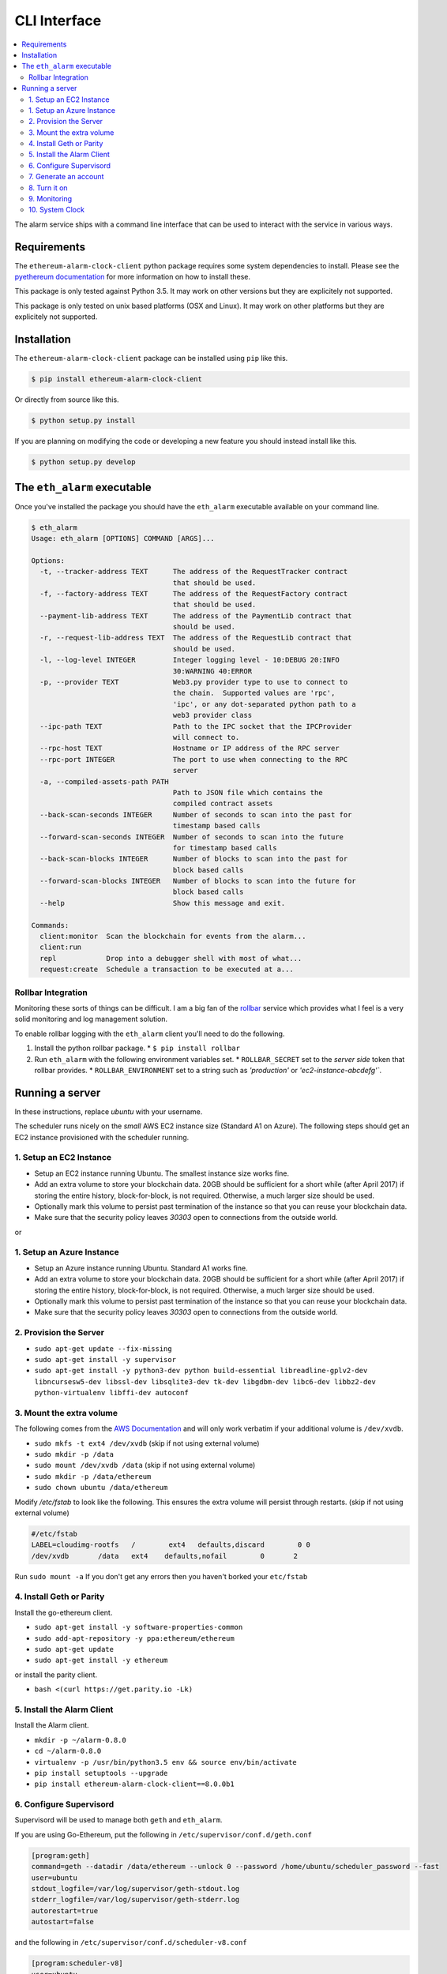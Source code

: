 CLI Interface
=============

.. contents:: :local:

The alarm service ships with a command line interface that can be used to
interact with the service in various ways.


Requirements
------------

The ``ethereum-alarm-clock-client`` python package requires some system
dependencies to install.  Please see the `pyethereum documentation`_ for more
information on how to install these.

This package is only tested against Python 3.5.  It may work on other versions
but they are explicitely not supported.

This package is only tested on unix based platforms (OSX and Linux).  It may
work on other platforms but they are explicitely not supported.


Installation
------------

The ``ethereum-alarm-clock-client`` package can be installed using ``pip`` like this.

.. code-block:: bash

    $ pip install ethereum-alarm-clock-client

Or directly from source like this.

.. code-block:: bash

    $ python setup.py install

If you are planning on modifying the code or developing a new feature you
should instead install like this.

.. code-block:: bash

    $ python setup.py develop


The ``eth_alarm`` executable
----------------------------

Once you've installed the package you should have the ``eth_alarm`` executable
available on your command line.


.. code-block:: bash

    $ eth_alarm
    Usage: eth_alarm [OPTIONS] COMMAND [ARGS]...

    Options:
      -t, --tracker-address TEXT      The address of the RequestTracker contract
                                      that should be used.
      -f, --factory-address TEXT      The address of the RequestFactory contract
                                      that should be used.
      --payment-lib-address TEXT      The address of the PaymentLib contract that
                                      should be used.
      -r, --request-lib-address TEXT  The address of the RequestLib contract that
                                      should be used.
      -l, --log-level INTEGER         Integer logging level - 10:DEBUG 20:INFO
                                      30:WARNING 40:ERROR
      -p, --provider TEXT             Web3.py provider type to use to connect to
                                      the chain.  Supported values are 'rpc',
                                      'ipc', or any dot-separated python path to a
                                      web3 provider class
      --ipc-path TEXT                 Path to the IPC socket that the IPCProvider
                                      will connect to.
      --rpc-host TEXT                 Hostname or IP address of the RPC server
      --rpc-port INTEGER              The port to use when connecting to the RPC
                                      server
      -a, --compiled-assets-path PATH
                                      Path to JSON file which contains the
                                      compiled contract assets
      --back-scan-seconds INTEGER     Number of seconds to scan into the past for
                                      timestamp based calls
      --forward-scan-seconds INTEGER  Number of seconds to scan into the future
                                      for timestamp based calls
      --back-scan-blocks INTEGER      Number of blocks to scan into the past for
                                      block based calls
      --forward-scan-blocks INTEGER   Number of blocks to scan into the future for
                                      block based calls
      --help                          Show this message and exit.

    Commands:
      client:monitor  Scan the blockchain for events from the alarm...
      client:run
      repl            Drop into a debugger shell with most of what...
      request:create  Schedule a transaction to be executed at a...






Rollbar Integration
^^^^^^^^^^^^^^^^^^^

Monitoring these sorts of things can be difficult.  I am a big fan of the
`rollbar`_ service which provides what I feel is a very solid monitoring and
log management solution.

To enable rollbar logging with the ``eth_alarm`` client you'll need to do the
following.

1. Install the python rollbar package.
   * ``$ pip install rollbar``
2. Run ``eth_alarm`` with the following environment variables set.
   * ``ROLLBAR_SECRET`` set to the *server side* token that rollbar provides.
   * ``ROLLBAR_ENVIRONMENT`` set to a string such as `'production'` or `'ec2-instance-abcdefg'``.


Running a server
----------------

In these instructions, replace `ubuntu` with your username.

The scheduler runs nicely on the *small* AWS EC2 instance size (Standard A1 on Azure).  The following
steps should get an EC2 instance provisioned with the scheduler running.

1. Setup an EC2 Instance
^^^^^^^^^^^^^^^^^^^^^^^^

* Setup an EC2 instance running Ubuntu.  The smallest instance size works fine.
* Add an extra volume to store your blockchain data.  20GB should be sufficient
  for a short while (after April 2017) if storing the entire history,
  block-for-block, is not required.  Otherwise, a much larger size should be
  used.
* Optionally mark this volume to persist past termination of the instance so
  that you can reuse your blockchain data.
* Make sure that the security policy leaves `30303` open to connections from
  the outside world.

or

1. Setup an Azure Instance
^^^^^^^^^^^^^^^^^^^^^^^^

* Setup an Azure instance running Ubuntu.  Standard A1 works fine.
* Add an extra volume to store your blockchain data.  20GB should be sufficient
  for a short while (after April 2017) if storing the entire history,
  block-for-block, is not required.  Otherwise, a much larger size should be
  used.
* Optionally mark this volume to persist past termination of the instance so
  that you can reuse your blockchain data.
* Make sure that the security policy leaves `30303` open to connections from
  the outside world.

2. Provision the Server
^^^^^^^^^^^^^^^^^^^^^^^

* ``sudo apt-get update --fix-missing``
* ``sudo apt-get install -y supervisor``
* ``sudo apt-get install -y python3-dev python build-essential libreadline-gplv2-dev libncursesw5-dev libssl-dev libsqlite3-dev tk-dev libgdbm-dev libc6-dev libbz2-dev python-virtualenv libffi-dev autoconf``

3. Mount the extra volume
^^^^^^^^^^^^^^^^^^^^^^^^^

The following comes from the `AWS Documentation`_ and will only work verbatim
if your additional volume is ``/dev/xvdb``.


* ``sudo mkfs -t ext4 /dev/xvdb`` (skip if not using external volume)
* ``sudo mkdir -p /data``
* ``sudo mount /dev/xvdb /data`` (skip if not using external volume)
* ``sudo mkdir -p /data/ethereum``
* ``sudo chown ubuntu /data/ethereum``

Modify `/etc/fstab` to look like the following.  This ensures the extra volume
will persist through restarts. (skip if not using external volume)

.. code-block:: shell

    #/etc/fstab
    LABEL=cloudimg-rootfs   /        ext4   defaults,discard        0 0
    /dev/xvdb       /data   ext4    defaults,nofail        0       2

Run ``sudo mount -a``  If you don't get any errors then you haven't borked your
``etc/fstab``


4. Install Geth or Parity
^^^^^^^^^^^^^^^^^^^^^^^^^

Install the go-ethereum client.

* ``sudo apt-get install -y software-properties-common``
* ``sudo add-apt-repository -y ppa:ethereum/ethereum``
* ``sudo apt-get update``
* ``sudo apt-get install -y ethereum``


or install the parity client.

* ``bash <(curl https://get.parity.io -Lk)``


5. Install the Alarm Client
^^^^^^^^^^^^^^^^^^^^^^^^^^^

Install the Alarm client.

* ``mkdir -p ~/alarm-0.8.0``
* ``cd ~/alarm-0.8.0``
* ``virtualenv -p /usr/bin/python3.5 env && source env/bin/activate``
* ``pip install setuptools --upgrade``
* ``pip install ethereum-alarm-clock-client==8.0.0b1``


6. Configure Supervisord
^^^^^^^^^^^^^^^^^^^^^^^^

Supervisord will be used to manage both ``geth`` and ``eth_alarm``.

If you are using Go-Ethereum, put the following in ``/etc/supervisor/conf.d/geth.conf``

.. code-block:: shell

    [program:geth]
    command=geth --datadir /data/ethereum --unlock 0 --password /home/ubuntu/scheduler_password --fast
    user=ubuntu
    stdout_logfile=/var/log/supervisor/geth-stdout.log
    stderr_logfile=/var/log/supervisor/geth-stderr.log
    autorestart=true
    autostart=false

and the following in ``/etc/supervisor/conf.d/scheduler-v8.conf``

.. code-block:: shell

    [program:scheduler-v8]
    user=ubuntu
    command=/home/ubuntu/alarm-0.8.0/env/bin/eth_alarm --ipc-path /data/ethereum/geth.ipc client:run
    directory=/home/ubuntu/alarm-0.8.0/
    environment=PATH="/home/ubuntu/alarm-0.8.0/env/bin"
    stdout_logfile=/var/log/supervisor/scheduler-v8-stdout.log
    stderr_logfile=/var/log/supervisor/scheduler-v8-stderr.log
    autorestart=true
    autostart=false

If you are using Parity, put the following in ``/etc/supervisord/conf.d/parity.conf``

.. code-block:: shell

    [program:parity]
    command=parity --db-path /data/ethereum --unlock <your-account-address> --password /home/ubuntu/scheduler_password
    user=ubuntu
    stdout_logfile=/var/log/supervisor/parity-stdout.log
    stderr_logfile=/var/log/supervisor/parity-stderr.log
    autorestart=true
    autostart=false

and the following in ``/etc/supervisord/conf.d/scheduler-v8.conf``

.. code-block:: shell

    [program:scheduler-v8]
    user=ubuntu
    command=/home/ubuntu/alarm-0.8.0/env/bin/eth_alarm --ipc-path /home/ubuntu/.parity/jsonrpc.ipc client:run
    directory=/home/ubuntu/alarm-0.8.0/
    environment=PATH="/home/ubuntu/alarm-0.8.0/env/bin"
    stdout_logfile=/var/log/supervisor/scheduler-v8-stdout.log
    stderr_logfile=/var/log/supervisor/scheduler-v8-stderr.log
    autorestart=true
    autostart=false


7. Generate an account
^^^^^^^^^^^^^^^^^^^^^^

For Go-Ethereum

* ``$ geth --datadir /data/ethereum account new``

For parity

* ``$ parity account new``

Place the password for that account in ``/home/ubuntu/scheduler_password``.

You will also need to send this account a few ether.  A few times the maximum
transaction cost should be sufficient as this account should always trend
upwards as it executes requests and receives payment for them.

Don't forget to back up the key file! Go-Ethereum should have put it in

* ``/data/ethereum/keystore/``

and Parity in

* ``/home/ubuntu/.local/share/io.parity.ethereum/keys/``

8. Turn it on
^^^^^^^^^^^^^

Reload supervisord so that it finds the two new config files.

* ``sudo supervisorctl reread``
* ``sudo supervisorctl update``

Start `geth`:

* ``sudo supervisorctl start geth``

You'll want to wait for Go-Ethereum or Parity to fully sync with the network
before you start the ``scheduler-v8`` process.

9. Monitoring
^^^^^^^^^^^^^

You can monitor these processes with ``tail``

* ``tail -f /var/log/supervisor/geth*.log``
* ``tail -f /var/log/supervisor/parity*.log``
* ``tail -f /var/log/supervisor/scheduler-v8*.log``

To attach to `geth` directly:

* ``geth attach ipc:/data/ethereum/geth.ipc``

10. System Clock
^^^^^^^^^^^^^^^^

You might want to add the following line to your crontab.  This keeps your
system clock up to date.  I've had issues with my servers *drifting*.


.. code-block:: shell

    0 0 * * * /usr/sbin/ntpdate ntp.ubuntu.com



.. _pip: https://pip.pypa.io/en/stable/
.. _rollbar: https://rollbar.com/
.. _AWS Documentation: http://docs.aws.amazon.com/AWSEC2/latest/UserGuide/ebs-using-volumes.html
.. _pyethereum documentation: https://github.com/ethereum/pyethereum/wiki/Developer-Notes

